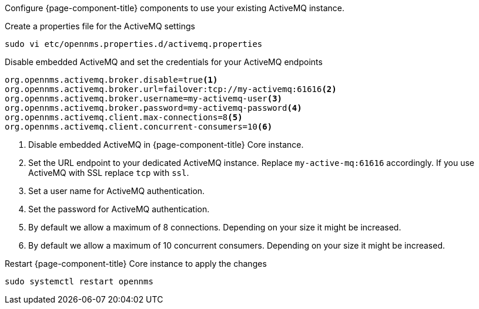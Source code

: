 Configure {page-component-title} components to use your existing ActiveMQ instance.

.Create a properties file for the ActiveMQ settings
[source, console]
----
sudo vi etc/opennms.properties.d/activemq.properties
----

.Disable embedded ActiveMQ and set the credentials for your ActiveMQ endpoints
[source, activemq.properties]
----
org.opennms.activemq.broker.disable=true<1>
org.opennms.activemq.broker.url=failover:tcp://my-activemq:61616<2>
org.opennms.activemq.broker.username=my-activemq-user<3>
org.opennms.activemq.broker.password=my-activemq-password<4>
org.opennms.activemq.client.max-connections=8<5>
org.opennms.activemq.client.concurrent-consumers=10<6>
----

<1> Disable embedded ActiveMQ in {page-component-title} Core instance.
<2> Set the URL endpoint to your dedicated ActiveMQ instance. Replace `my-active-mq:61616` accordingly. If you use ActiveMQ with SSL replace `tcp` with `ssl`.
<3> Set a user name for ActiveMQ authentication.
<4> Set the password for ActiveMQ authentication.
<5> By default we allow a maximum of 8 connections. Depending on your size it might be increased.
<6> By default we allow a maximum of 10 concurrent consumers. Depending on your size it might be increased.

.Restart {page-component-title} Core instance to apply the changes
[source, console]
----
sudo systemctl restart opennms
----
